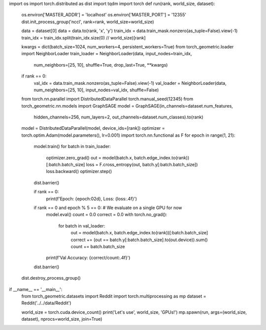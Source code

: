 import os
import torch.distributed as dist
import tqdm
import torch
def run(rank, world_size, dataset):
    os.environ['MASTER_ADDR'] = 'localhost'
    os.environ['MASTER_PORT'] = '12355'
    dist.init_process_group('nccl', rank=rank, world_size=world_size)

    data = dataset[0]
    data = data.to(rank, 'x', 'y')
    train_idx = data.train_mask.nonzero(as_tuple=False).view(-1)
    train_idx = train_idx.split(train_idx.size(0) // world_size)[rank]


    kwargs = dict(batch_size=1024, num_workers=4, persistent_workers=True)
    from torch_geometric.loader import NeighborLoader
    train_loader = NeighborLoader(data, input_nodes=train_idx,
                                 num_neighbors=[25, 10], shuffle=True,
                                 drop_last=True, **kwargs)
    if rank == 0:
        val_idx = data.train_mask.nonzero(as_tuple=False).view(-1)
        val_loader = NeighborLoader(data, num_neighbors=[25, 10], input_nodes=val_idx, shuffle=False)
    from torch.nn.parallel import DistributedDataParallel
    torch.manual_seed(12345)
    from torch_geometric.nn.models import GraphSAGE
    model = GraphSAGE(in_channels=dataset.num_features,
            hidden_channels=256,
            num_layers=2,
            out_channels=dataset.num_classes).to(rank)
    model = DistributedDataParallel(model, device_ids=[rank])
    optimizer = torch.optim.Adam(model.parameters(), lr=0.001)
    import torch.nn.functional as F
    for epoch in range(1, 21):
        model.train()
        for batch in train_loader:
            optimizer.zero_grad()
            out = model(batch.x, batch.edge_index.to(rank))[:batch.batch_size]
            loss = F.cross_entropy(out, batch.y[:batch.batch_size])
            loss.backward()
            optimizer.step()
        dist.barrier()

        if rank == 0:
            print(f'Epoch: {epoch:02d}, Loss: {loss:.4f}')

        if rank == 0 and epoch % 5 == 0:  # We evaluate on a single GPU for now
            model.eval()
            count = 0.0
            correct = 0.0
            with torch.no_grad():
                for batch in val_loader:
                    out = model(batch.x, batch.edge_index.to(rank))[:batch.batch_size]
                    correct += (out == batch.y[:batch.batch_size].to(out.device)).sum()
                    count += batch.batch_size
            print(f'Val Accuracy: {correct/count:.4f}')

        dist.barrier()

    dist.destroy_process_group()
if __name__ == '__main__':
    from torch_geometric.datasets import Reddit
    import torch.multiprocessing as mp
    dataset = Reddit('../../data/Reddit')

    world_size = torch.cuda.device_count()
    print('Let\'s use', world_size, 'GPUs!')
    mp.spawn(run, args=(world_size, dataset), nprocs=world_size, join=True)
